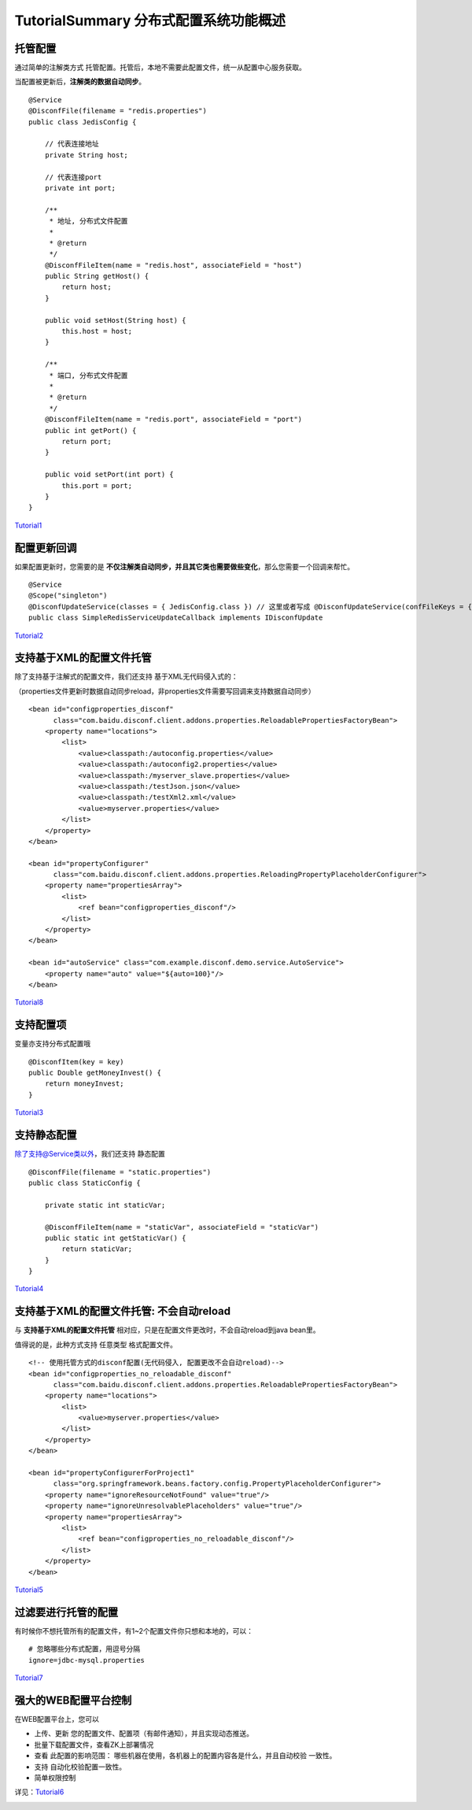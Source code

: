 TutorialSummary 分布式配置系统功能概述
======================================

托管配置
--------

通过简单的注解类方式
托管配置。托管后，本地不需要此配置文件，统一从配置中心服务获取。

当配置被更新后，\ **注解类的数据自动同步**\ 。

::

    @Service
    @DisconfFile(filename = "redis.properties")
    public class JedisConfig {

        // 代表连接地址
        private String host;

        // 代表连接port
        private int port;

        /**
         * 地址, 分布式文件配置
         * 
         * @return
         */
        @DisconfFileItem(name = "redis.host", associateField = "host")
        public String getHost() {
            return host;
        }

        public void setHost(String host) {
            this.host = host;
        }

        /**
         * 端口, 分布式文件配置
         * 
         * @return
         */
        @DisconfFileItem(name = "redis.port", associateField = "port")
        public int getPort() {
            return port;
        }

        public void setPort(int port) {
            this.port = port;
        }
    }

`Tutorial1 <../../tutorial-client/Tutorial1.html>`__

配置更新回调
------------

如果配置更新时，您需要的是
**不仅注解类自动同步，并且其它类也需要做些变化**\ ，那么您需要一个回调来帮忙。

::

    @Service
    @Scope("singleton")
    @DisconfUpdateService(classes = { JedisConfig.class }) // 这里或者写成 @DisconfUpdateService(confFileKeys = { "redis.properties" })
    public class SimpleRedisServiceUpdateCallback implements IDisconfUpdate 

`Tutorial2 <../../tutorial-client/Tutorial2.html>`__

支持基于XML的配置文件托管
-------------------------

除了支持基于注解式的配置文件，我们还支持 基于XML无代码侵入式的：

（properties文件更新时数据自动同步reload，非properties文件需要写回调来支持数据自动同步）

::

    <bean id="configproperties_disconf"
          class="com.baidu.disconf.client.addons.properties.ReloadablePropertiesFactoryBean">
        <property name="locations">
            <list>
                <value>classpath:/autoconfig.properties</value>
                <value>classpath:/autoconfig2.properties</value>
                <value>classpath:/myserver_slave.properties</value>
                <value>classpath:/testJson.json</value>
                <value>classpath:/testXml2.xml</value>
                <value>myserver.properties</value>
            </list>
        </property>
    </bean>

    <bean id="propertyConfigurer"
          class="com.baidu.disconf.client.addons.properties.ReloadingPropertyPlaceholderConfigurer">
        <property name="propertiesArray">
            <list>
                <ref bean="configproperties_disconf"/>
            </list>
        </property>
    </bean>

    <bean id="autoService" class="com.example.disconf.demo.service.AutoService">
        <property name="auto" value="${auto=100}"/>
    </bean>

`Tutorial8 <../../tutorial-client/Tutorial8.html>`__

支持配置项
----------

变量亦支持分布式配置哦

::

    @DisconfItem(key = key)
    public Double getMoneyInvest() {
        return moneyInvest;
    }

`Tutorial3 <../../tutorial-client/Tutorial3.html>`__

支持静态配置
------------

`除了支持@Service类以外 <mailto:除了支持@Service类以外>`__\ ，我们还支持
静态配置

::

    @DisconfFile(filename = "static.properties")
    public class StaticConfig {

        private static int staticVar;

        @DisconfFileItem(name = "staticVar", associateField = "staticVar")
        public static int getStaticVar() {
            return staticVar;
        }
    }

`Tutorial4 <../../tutorial-client/Tutorial4.html>`__

支持基于XML的配置文件托管: 不会自动reload
-----------------------------------------

与 **支持基于XML的配置文件托管**
相对应，只是在配置文件更改时，不会自动reload到java bean里。

值得说的是，此种方式支持 任意类型 格式配置文件。

::

    <!-- 使用托管方式的disconf配置(无代码侵入, 配置更改不会自动reload)-->
    <bean id="configproperties_no_reloadable_disconf"
          class="com.baidu.disconf.client.addons.properties.ReloadablePropertiesFactoryBean">
        <property name="locations">
            <list>
                <value>myserver.properties</value>
            </list>
        </property>
    </bean>

    <bean id="propertyConfigurerForProject1"
          class="org.springframework.beans.factory.config.PropertyPlaceholderConfigurer">
        <property name="ignoreResourceNotFound" value="true"/>
        <property name="ignoreUnresolvablePlaceholders" value="true"/>
        <property name="propertiesArray">
            <list>
                <ref bean="configproperties_no_reloadable_disconf"/>
            </list>
        </property>
    </bean>

`Tutorial5 <../../tutorial-client/Tutorial5.html>`__

过滤要进行托管的配置
--------------------

有时候你不想托管所有的配置文件，有1~2个配置文件你只想和本地的，可以：

::

    # 忽略哪些分布式配置，用逗号分隔
    ignore=jdbc-mysql.properties

`Tutorial7 <../../tutorial-client/Tutorial7.html>`__

强大的WEB配置平台控制
---------------------

在WEB配置平台上，您可以

-  上传、更新 您的配置文件、配置项（有邮件通知），并且实现动态推送。
-  批量下载配置文件，查看ZK上部署情况
-  查看 此配置的影响范围：
   哪些机器在使用，各机器上的配置内容各是什么，并且自动校验 一致性。
-  支持 自动化校验配置一致性。
-  简单权限控制

详见：\ `Tutorial6 <../../tutorial-web/src/Tutorial6.html>`__

|image0|

.. |image0| image:: http://ww3.sinaimg.cn/mw1024/60c9620fgw1ekdeid28pmj20rc0fkdj9.jpg

